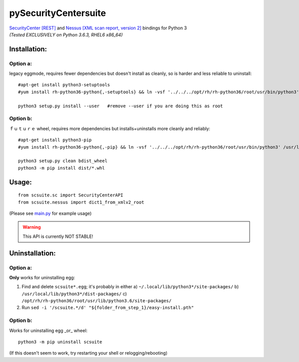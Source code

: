 =====================
pySecurityCentersuite
=====================

| `SecurityCenter [REST]`__ and `Nessus [XML scan report, version 2]`__ bindings for Python 3
| *(Tested EXCLUSIVELY on Python 3.6.3, RHEL6 x86_64)*

.. __: https://docs.tenable.com/sccv/api/index.html
.. __: https://static.tenable.com/documentation/nessus_v2_file_format.pdf

Installation:
#############

Option a:
+++++++++

legacy eggmode, requires fewer dependencies but doesn't install as cleanly, so is harder and less reliable to uninstall::

	#apt-get install python3-setuptools
	#yum install rh-python36-python{,-setuptools} && ln -vsf '../../../opt/rh/rh-python36/root/usr/bin/python3' /usr/local/bin/
	
	python3 setup.py install --user   #remove --user if you are doing this as root

Option b:
+++++++++

ｆｕｔｕｒｅ wheel, requires more dependencies but installs+uninstalls more cleanly and reliably::

	#apt-get install python3-pip
	#yum install rh-python36-python{,-pip} && ln -vsf '../../../opt/rh/rh-python36/root/usr/bin/python3' /usr/local/bin/
	
	python3 setup.py clean bdist_wheel
	python3 -m pip install dist/*.whl

Usage:
######

::

	from scsuite.sc import SecurityCenterAPI
	from scsuite.nessus import dict1_from_xmlv2_root

(Please see `main.py <main.py>`_ for example usage)

.. warning:: This API is currently NOT STABLE!

Uninstallation:
###############

Option a:
+++++++++

**Only** works for uninstalling egg:

1. Find and delete ``scsuite*.egg``; it's probably in either 
   a) ``~/.local/lib/python3*/site-packages/``
   b) ``/usr/local/lib/python3*/dist-packages/``
   c) ``/opt/rh/rh-python36/root/usr/lib/python3.6/site-packages/``
2. Run ``sed -i '/scsuite.*/d' "${folder_from_step_1}/easy-install.pth"``

Option b:
+++++++++

Works for uninstalling egg _or_ wheel::

	python3 -m pip uninstall scsuite

(If this doesn't seem to work, try restarting your shell or relogging/rebooting)
